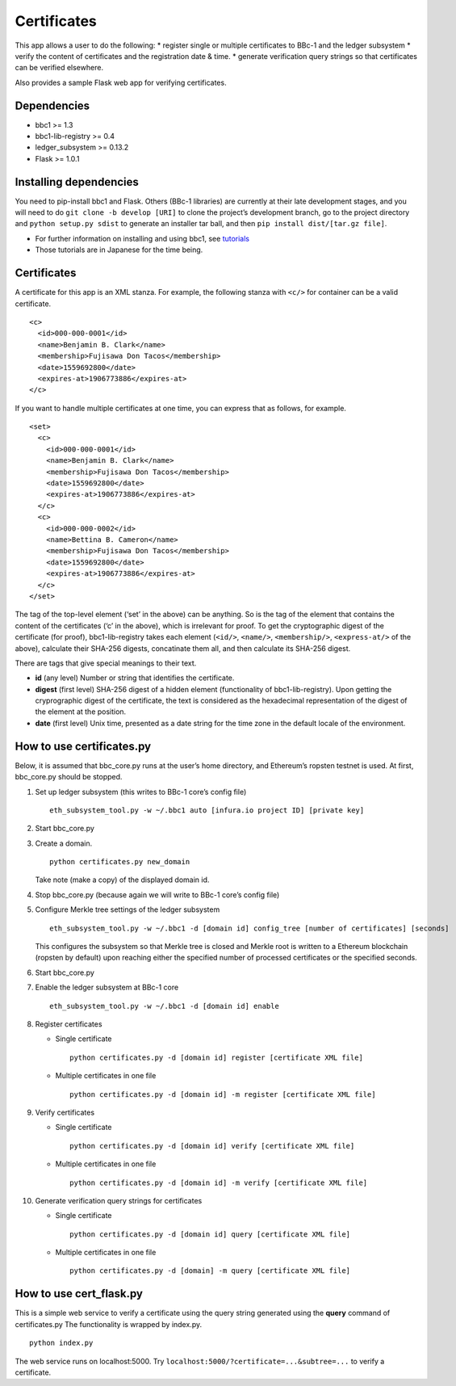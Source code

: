 Certificates
============

This app allows a user to do the following: \* register single or
multiple certificates to BBc-1 and the ledger subsystem \* verify the
content of certificates and the registration date & time. \* generate
verification query strings so that certificates can be verified
elsewhere.

Also provides a sample Flask web app for verifying certificates.

Dependencies
------------

-  bbc1 >= 1.3
-  bbc1-lib-registry >= 0.4
-  ledger_subsystem >= 0.13.2
-  Flask >= 1.0.1

Installing dependencies
-----------------------

You need to pip-install bbc1 and Flask. Others (BBc-1 libraries) are
currently at their late development stages, and you will need to do
``git clone -b develop [URI]`` to clone the project’s development
branch, go to the project directory and ``python setup.py sdist`` to
generate an installer tar ball, and then
``pip install dist/[tar.gz file]``.

-  For further information on installing and using bbc1, see
   `tutorials <https://github.com/beyond-blockchain/bbc1/tree/develop/docs>`__
-  Those tutorials are in Japanese for the time being.

.. _certificates-1:

Certificates
------------

A certificate for this app is an XML stanza. For example, the following
stanza with ``<c/>`` for container can be a valid certificate.

::

   <c>
     <id>000-000-0001</id>
     <name>Benjamin B. Clark</name>
     <membership>Fujisawa Don Tacos</membership>
     <date>1559692800</date>
     <expires-at>1906773886</expires-at>
   </c>

If you want to handle multiple certificates at one time, you can express
that as follows, for example.

::

   <set>
     <c>
       <id>000-000-0001</id>
       <name>Benjamin B. Clark</name>
       <membership>Fujisawa Don Tacos</membership>
       <date>1559692800</date>
       <expires-at>1906773886</expires-at>
     </c>
     <c>
       <id>000-000-0002</id>
       <name>Bettina B. Cameron</name>
       <membership>Fujisawa Don Tacos</membership>
       <date>1559692800</date>
       <expires-at>1906773886</expires-at>
     </c>
   </set>

The tag of the top-level element (‘set’ in the above) can be anything.
So is the tag of the element that contains the content of the
certificates (‘c’ in the above), which is irrelevant for proof. To get
the cryptographic digest of the certificate (for proof),
bbc1-lib-registry takes each element (``<id/>``, ``<name/>``,
``<membership/>``, ``<express-at/>`` of the above), calculate their
SHA-256 digests, concatinate them all, and then calculate its SHA-256
digest.

There are tags that give special meanings to their text.

-  **id** (any level) Number or string that identifies the certificate.

-  **digest** (first level) SHA-256 digest of a hidden element
   (functionality of bbc1-lib-registry). Upon getting the cryprographic
   digest of the certificate, the text is considered as the hexadecimal
   representation of the digest of the element at the position.

-  **date** (first level) Unix time, presented as a date string for the
   time zone in the default locale of the environment.

How to use certificates.py
--------------------------

Below, it is assumed that bbc_core.py runs at the user’s home directory,
and Ethereum’s ropsten testnet is used. At first, bbc_core.py should be
stopped.

1.  Set up ledger subsystem (this writes to BBc-1 core’s config file)

    ::

       eth_subsystem_tool.py -w ~/.bbc1 auto [infura.io project ID] [private key]

2.  Start bbc_core.py

3.  Create a domain.

    ::

       python certificates.py new_domain

    Take note (make a copy) of the displayed domain id.

4.  Stop bbc_core.py (because again we will write to BBc-1 core’s config
    file)

5.  Configure Merkle tree settings of the ledger subsystem

    ::

       eth_subsystem_tool.py -w ~/.bbc1 -d [domain id] config_tree [number of certificates] [seconds]

    This configures the subsystem so that Merkle tree is closed and
    Merkle root is written to a Ethereum blockchain (ropsten by default)
    upon reaching either the specified number of processed certificates
    or the specified seconds.

6.  Start bbc_core.py

7.  Enable the ledger subsystem at BBc-1 core

    ::

       eth_subsystem_tool.py -w ~/.bbc1 -d [domain id] enable

8.  Register certificates

    -  Single certificate

       ::

          python certificates.py -d [domain id] register [certificate XML file]

    -  Multiple certificates in one file

       ::

          python certificates.py -d [domain id] -m register [certificate XML file]

9.  Verify certificates

    -  Single certificate

       ::

          python certificates.py -d [domain id] verify [certificate XML file]

    -  Multiple certificates in one file

       ::

          python certificates.py -d [domain id] -m verify [certificate XML file]

10. Generate verification query strings for certificates

    -  Single certificate

       ::

          python certificates.py -d [domain id] query [certificate XML file]

    -  Multiple certificates in one file

       ::

          python certificates.py -d [domain] -m query [certificate XML file]

How to use cert_flask.py
------------------------

This is a simple web service to verify a certificate using the query
string generated using the **query** command of certificates.py The
functionality is wrapped by index.py.

::

   python index.py

The web service runs on localhost:5000. Try
``localhost:5000/?certificate=...&subtree=...`` to verify a certificate.
